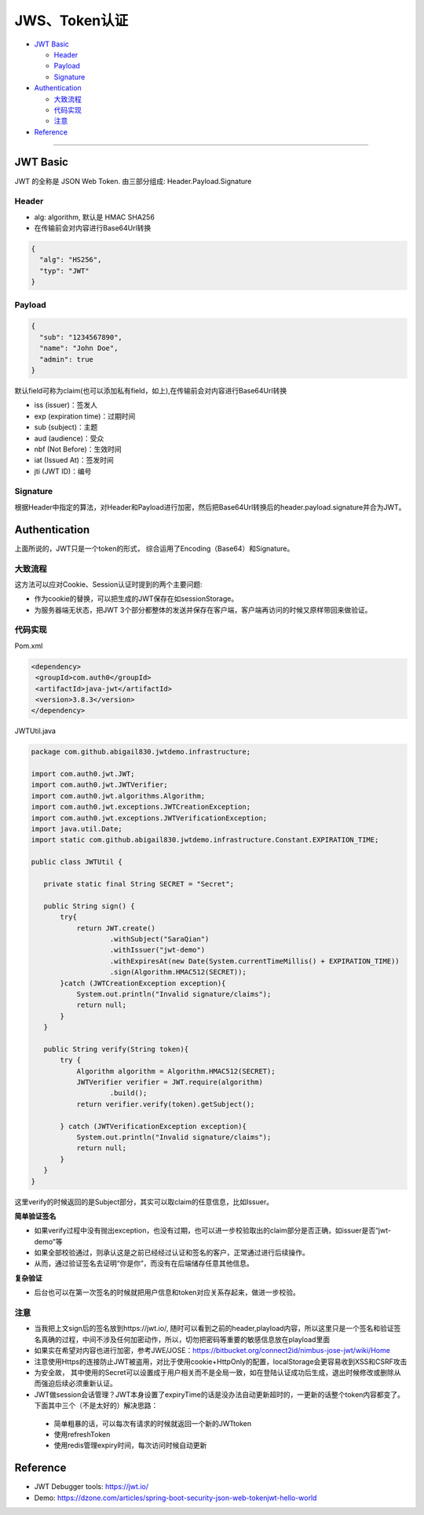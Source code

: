 JWS、Token认证
===================

* `JWT Basic`_

  * `Header`_
  * `Payload`_
  * `Signature`_

* `Authentication`_

  * `大致流程`_
  * `代码实现`_
  * `注意`_
 
* `Reference`_


``````````````````````


JWT Basic
------------

JWT 的全称是 JSON Web Token. 由三部分组成: Header.Payload.Signature 

Header
^^^^^^^^^^

* alg: algorithm, 默认是 HMAC SHA256
* 在传输前会对内容进行Base64Url转换

.. code-block:: json
  
  {
    "alg": "HS256", 
    "typ": "JWT" 
  }

Payload
^^^^^^^^^^

.. code-block:: json
  
  {
    "sub": "1234567890",
    "name": "John Doe",
    "admin": true
  }


默认field可称为claim(也可以添加私有field，如上),在传输前会对内容进行Base64Url转换

* iss (issuer)：签发人
* exp (expiration time)：过期时间
* sub (subject)：主题
* aud (audience)：受众
* nbf (Not Before)：生效时间
* iat (Issued At)：签发时间
* jti (JWT ID)：编号


Signature
^^^^^^^^^^^^^^

根据Header中指定的算法，对Header和Payload进行加密，然后把Base64Url转换后的header.payload.signature并合为JWT。



Authentication
-----------------------

上面所说的，JWT只是一个token的形式， 综合运用了Encoding（Base64）和Signature。

大致流程
^^^^^^^^

.. image:: ../../../images/jwt.png
 :width: 450px


这方法可以应对Cookie、Session认证时提到的两个主要问题:

* 作为cookie的替换，可以把生成的JWT保存在如sessionStorage。
* 为服务器端无状态，把JWT 3个部分都整体的发送并保存在客户端，客户端再访问的时候又原样带回来做验证。


代码实现
^^^^^^^^^

Pom.xml

.. code-block:: xml
 
 <dependency>
  <groupId>com.auth0</groupId>
  <artifactId>java-jwt</artifactId>
  <version>3.8.3</version>
 </dependency>

JWTUtil.java

.. code-block:: java
 
 package com.github.abigail830.jwtdemo.infrastructure;

 import com.auth0.jwt.JWT;
 import com.auth0.jwt.JWTVerifier;
 import com.auth0.jwt.algorithms.Algorithm;
 import com.auth0.jwt.exceptions.JWTCreationException;
 import com.auth0.jwt.exceptions.JWTVerificationException;
 import java.util.Date;
 import static com.github.abigail830.jwtdemo.infrastructure.Constant.EXPIRATION_TIME;
 
 public class JWTUtil {
    
    private static final String SECRET = "Secret";

    public String sign() {
        try{
            return JWT.create()
                    .withSubject("SaraQian")
                    .withIssuer("jwt-demo")
                    .withExpiresAt(new Date(System.currentTimeMillis() + EXPIRATION_TIME))
                    .sign(Algorithm.HMAC512(SECRET));
        }catch (JWTCreationException exception){
            System.out.println("Invalid signature/claims");
            return null;
        }
    }

    public String verify(String token){
        try {
            Algorithm algorithm = Algorithm.HMAC512(SECRET);
            JWTVerifier verifier = JWT.require(algorithm)
                    .build();
            return verifier.verify(token).getSubject();

        } catch (JWTVerificationException exception){
            System.out.println("Invalid signature/claims");
            return null;
        }
    }
 }

这里verify的时候返回的是Subject部分，其实可以取claim的任意信息，比如Issuer。

**简单验证签名**

* 如果verify过程中没有抛出exception，也没有过期，也可以进一步校验取出的claim部分是否正确，如issuer是否“jwt-demo”等
* 如果全部校验通过，则承认这是之前已经经过认证和签名的客户，正常通过进行后续操作。
* 从而，通过验证签名去证明“你是你”，而没有在后端储存任意其他信息。

**复杂验证**

* 后台也可以在第一次签名的时候就把用户信息和token对应关系存起来，做进一步校验。

注意
^^^^^^^^
* 当我把上文sign后的签名放到https://jwt.io/,  随时可以看到之前的header,playload内容，所以这里只是一个签名和验证签名真确的过程，中间不涉及任何加密动作，所以，切勿把密码等重要的敏感信息放在playload里面
* 如果实在希望对内容也进行加密，参考JWE/JOSE：https://bitbucket.org/connect2id/nimbus-jose-jwt/wiki/Home
* 注意使用Https的连接防止JWT被盗用，对比于使用cookie+HttpOnly的配置，localStorage会更容易收到XSS和CSRF攻击
* 为安全故， 其中使用的Secret可以设置成于用户相关而不是全局一致，如在登陆认证成功后生成，退出时候修改或删除从而强迫后续必须重新认证。
* JWT做session会话管理？JWT本身设置了expiryTime的话是没办法自动更新超时的，一更新的话整个token内容都变了。下面其中三个（不是太好的）解决思路： 
 - 简单粗暴的话，可以每次有请求的时候就返回一个新的JWTtoken
 - 使用refreshToken
 - 使用redis管理expiry时间，每次访问时候自动更新


Reference
-------------

* JWT Debugger tools: https://jwt.io/
* Demo: https://dzone.com/articles/spring-boot-security-json-web-tokenjwt-hello-world

.. index:: Authentication

